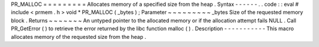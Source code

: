 PR_MALLOC
=
=
=
=
=
=
=
=
=
Allocates
memory
of
a
specified
size
from
the
heap
.
Syntax
-
-
-
-
-
-
.
.
code
:
:
eval
#
include
<
prmem
.
h
>
void
*
PR_MALLOC
(
_bytes
)
;
Parameter
~
~
~
~
~
~
~
~
~
_bytes
Size
of
the
requested
memory
block
.
Returns
~
~
~
~
~
~
~
An
untyped
pointer
to
the
allocated
memory
or
if
the
allocation
attempt
fails
NULL
.
Call
PR_GetError
(
)
to
retrieve
the
error
returned
by
the
libc
function
malloc
(
)
.
Description
-
-
-
-
-
-
-
-
-
-
-
This
macro
allocates
memory
of
the
requested
size
from
the
heap
.
